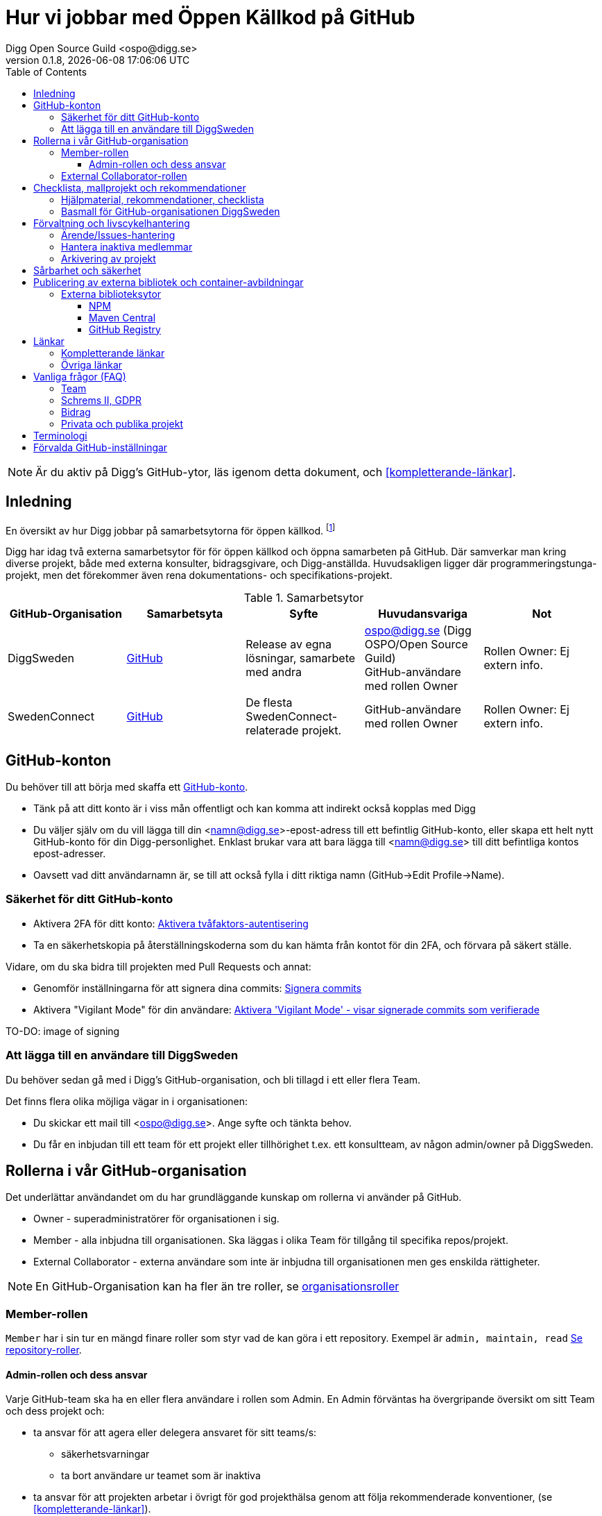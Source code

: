 = Hur vi jobbar med Öppen Källkod på GitHub
Digg Open Source Guild <ospo@digg.se>
v0.1.8, {docdatetime}
:description: A guide for working on Digg's GitHub spaces
:toc:
:toclevels: 4

NOTE: Är du aktiv på Digg's GitHub-ytor, läs igenom detta dokument, och <<#kompletterande-länkar>>.

== Inledning

En översikt av hur Digg jobbar på samarbetsytorna för öppen källkod.
footnote:[Detta dokument har specifikt https://github.com/diggsweden[DiggSweden] i fokus]

Digg har idag två externa samarbetsytor för för öppen källkod och öppna samarbeten på GitHub.
Där samverkar man kring diverse projekt, både med externa konsulter, bidragsgivare, och Digg-anställda.
Huvudsakligen ligger där programmeringstunga-projekt, men det förekommer även rena dokumentations- och specifikations-projekt.

.Samarbetsytor
[cols="1,1,1,1,1"]
|===
| GitHub-Organisation | Samarbetsyta | Syfte | Huvudansvariga | Not

| DiggSweden
| https://github.com/diggsweden[GitHub]
| Release av egna lösningar, samarbete med andra
| ospo@digg.se (Digg OSPO/Open Source Guild) +
  GitHub-användare med rollen Owner
| Rollen Owner: Ej extern info.

| SwedenConnect
| https://github.com/swedenconnect[GitHub]
| De flesta SwedenConnect-relaterade projekt.
| GitHub-användare med rollen Owner
| Rollen Owner: Ej extern info.

|===

== GitHub-konton

Du behöver till att börja med skaffa ett https://github.com/signup[GitHub-konto].

* Tänk på att ditt konto är i viss mån offentligt och kan komma att indirekt också kopplas med Digg
* Du väljer själv om du vill lägga till din <namn@digg.se>-epost-adress till ett befintlig GitHub-konto, eller skapa ett helt nytt GitHub-konto för din Digg-personlighet.
Enklast brukar vara att bara lägga till <namn@digg.se> till ditt befintliga kontos epost-adresser.
* Oavsett vad ditt användarnamn är, se till att också fylla i ditt riktiga namn (GitHub->Edit Profile->Name).

=== Säkerhet för ditt GitHub-konto

* Aktivera 2FA för ditt konto: https://docs.github.com/en/authentication/securing-your-account-with-two-factor-authentication-2fa[Aktivera tvåfaktors-autentisering]
* Ta en säkerhetskopia på återställningskoderna som du kan hämta från kontot för din 2FA, och förvara på säkert ställe.

Vidare, om du ska bidra till projekten med Pull Requests och annat:

* Genomför inställningarna för att signera dina commits: https://docs.github.com/en/authentication/managing-commit-signature-verification/about-commit-signature-verification#ssh-commit-signature-verification[Signera commits]
* Aktivera  "Vigilant Mode" för din användare: https://docs.github.com/en/authentication/managing-commit-signature-verification/displaying-verification-statuses-for-all-of-your-commits[Aktivera 'Vigilant Mode' - visar signerade commits som verifierade]

TO-DO: image of signing

=== Att lägga till en användare till DiggSweden

Du behöver sedan gå med i Digg's GitHub-organisation, och bli tillagd i ett eller flera Team.

Det finns flera olika möjliga vägar in i organisationen:

* Du skickar ett mail till <ospo@digg.se>. Ange syfte och tänkta behov.
* Du får en inbjudan till ett team för ett projekt eller tillhörighet t.ex. ett konsultteam, av någon admin/owner på DiggSweden.

== Rollerna i vår GitHub-organisation

Det underlättar användandet om du har grundläggande kunskap om rollerna vi använder på GitHub.

* Owner - superadministratörer för organisationen i sig.
* Member - alla inbjudna till organisationen. Ska läggas i olika Team för tillgång til specifika repos/projekt.
* External Collaborator - externa användare som inte är inbjudna till organisationen men ges enskilda rättigheter.

NOTE: En GitHub-Organisation kan ha fler än tre roller, se https://docs.github.com/en/enterprise-cloud@latest/organizations/managing-peoples-access-to-your-organization-with-roles/roles-in-an-organization[organisationsroller]

=== Member-rollen

`Member` har i sin tur en mängd finare roller som styr vad de kan göra i ett repository.
Exempel är `admin, maintain, read` https://docs.github.com/en/organizations/managing-user-access-to-your-organizations-repositories/managing-repository-roles/repository-roles-for-an-organization[Se repository-roller].

==== Admin-rollen och dess ansvar

Varje GitHub-team ska ha en eller flera användare i rollen som Admin.
En Admin förväntas ha övergripande översikt om sitt Team och dess projekt och:

* ta ansvar för att agera eller delegera ansvaret för sitt teams/s:
  - säkerhetsvarningar
  - ta bort användare ur teamet som är inaktiva
* ta ansvar för att projekten arbetar i övrigt för god projekthälsa genom att följa rekommenderade konventioner, (se <<#kompletterande-länkar>>).
* vara teamets/ens första kontaktyta med <<#inledning,Owners>>  för adminstrativa spörsmål vid behov.

=== External Collaborator-rollen

Undvik i första hand denna roll. Istället för att lägga till 'External Collaborator' så rekommenderas det numer att man vid samarbeten lägger användare i ett GitHub-team, nytt eller befintligt. På så vis regleras behörigheter till repositories för en grupp användare, de i teamet, istället för hantering av behörigheter riktade mot en specifik användare.
Det ger en mycket bättre separation och översikt över användaren och vilka rättigheter användaren har.

== Checklista, mallprojekt och rekommendationer

=== Hjälpmaterial, rekommendationer, checklista

Digg har tagit fram hjälpmaterial för Öppen Källkod-projekt, i form av interna riktlinjer, checklista samt mall-hjälp, se <<#kompletterande-länkar>>.

=== Basmall för GitHub-organisationen DiggSweden

Ett projekt som läggs på DiggSweden's yta kommer att, som förvald standard erhålla generella GitHub-mallar för felrapporter, nya funktioner/förändringar och Pull Requests.
Anpassa dessa efter projektens behov.
Vad som är förvalt kan du se i Digg's bas för organisationen DiggSweden, <<#kompletterande-länkar>>.

== Förvaltning och livscykelhantering

=== Ärende/Issues-hantering

* Ansvar för ärende/issue-hantering i första hand.

Teamet som äger ett repository tar i första hand ansvar för att svara på ärenden/issues.
Hur team lägger upp det i detalj är upp till Teamet.

* Att svara på ärenden/issues

I grund och botten är vår GitHub och projektytor avseeda för projektfokuserade ärenden.
Vi försöker styra undan diskussioner som inte rör projektet direkt till andra ytor som Dataportalens Communityforum (se <<#övriga-länkar>>).
Tveka inte att vidarebeforda frågor till exempelvis Digg's kundtjänst.
Exempel kan vara frågor som inte är av teknisk karaktär, eller som inte rör projektet mer specifikt.

TIP: Vi är en myndighet, och förväntas av allmänheten besvara vänligt, korrekt och inom rimlig tid. Rekommenderad svarstid för ett ärende är fem dagar.

=== Hantera inaktiva medlemmar

* Se till att inaktiva medarbetare lämnar GitHub-organisationen (Admin-rollen för teamet håller översiktlig koll).

* Inaktiv användare inom GitHub-organisationen rensas automatiskt efter ett år. TO-DO

=== Arkivering av projekt

* Om projektet inte är aktivt, det vill säga, har ingen förvaltare längre, så SKA det arkiveras, och detta BÖR helst tydliggöras i dess README.

== Sårbarhet och säkerhet

GitHub bjuder på en mängd verktyg för automatiserade sårbarhet- och säkerhetsgenomsökningar, inklusive beroende-kontroll och statisk kodanalys.
Vi aktiverar i princip allt som blir tillgängligt inom detta område för GitHub.
Se <<#förvalda-github-inställningar>> för vilka funktioner som är aktiverade.
Förinställningarna kan sedan behöva finjusteras av teamet.

TO-DO: Add image of GitHub Security tab

== Publicering av externa bibliotek och container-avbildningar

WARNING: Work-in-progress, hoppa över detta stycke (Kommer avhandla de publiceringsställen vi redan har publiceringskonton på
, i slutändan kanske eget doc, publicering.
Ett migrationsarbete pågår här.

=== Externa biblioteksytor

==== NPM

Vi har i skrivande stund två organisationer på https://www.npmjs.com/[NPMJS]  - digg, samt diggsweden.

Det som ligger under 'digg' ska arkiveras, och det är organisation diggsweden som ska användas i framtiden.

==== Maven Central

TO-DO

==== GitHub Registry

<TO-DO> detta ska vi också reda i , chainguard med mera att rekommendera för licens o säkerhetskompatibla image-avbildningar.
* Om du publicerar container-externa images, föredra små säkra bascontainrar som distroless, Wolfi.

...

== Länkar

=== Kompletterande länkar

* https://www.digg.se/download/18.72c5e64d183579af3fd1b6c/1664286148293/riktlinjer-for-utveckling-och-publicering-av-oppen-programvara.pdf[Allmänna riktlinjer för Öppen Källkod på Digg]
* https://github.com/diggsweden/open-source-project-template[Digg’s hjälpmallprojekt för öppen källkod-projekt]
* https://github.com/diggsweden/open-source-project-template/blob/main/docs/Open_Source_Checklist.adoc#the-open-source-release-checklist[Digg’s Checklista för öppen källkod-projekt]
* https://github.com/diggsweden/.github[Digg’s bas för organisationen DiggSweden]

=== Övriga länkar
* https://community.dataportal.se/[Dataportalens Communityforum - Öppna Data och Öppen Källkod-diskussioner för det offentliga]

== Vanliga frågor (FAQ)

=== Team

* Hur skapar jag ett GitHub-team?
+
Be någon som har Owner-rollen på GitHub, eller kontakta ospo@digg.se för att skapa ett GitHub-team.

* Hur ska team delas in - per produkt, konsultgrupp eller vad?
+
Befintliga team delas ibland upp på ansvarsområde, ibland på konsulttillhörighet, ibland projekt. Avgör vad som passar er bäst.
En 'Member' kan vara medlem av många team.

* Jag vill forka ett externt projekt, ska jag göra det under Digg's GitHub-organisation eller under min privata användare?
+
I de flesta fall så säger vi nej på att lägga forken under Digg-organisationen, forka under din användare i första hand.
Vi vill inte att organisationen DiggSweden ska ses som att man har tagit på sig att förvalta en fork av något projekt.
Forkar som ligger under organisationen och inte har diskuteras om i förväg om kommer att arkiveras.

=== Schrems II, GDPR

* Får vi använda GitHub på Digg? Det är ju en amerikansk molntjänst. Tänker GDPR, Schrems II
+
Tillsvidare används GitHub på Digg som komplement, vilket också nämns i Digg's Riktlinjer för Öppen Källkod.
Det finns dock en pågående strävan för att hitta andra lösningar.
Detta då till exempel https://www.esamverka.se/download/18.43a3add4188b9f2345a2ffd0/1687333877690/ES2023-10%20Adekvansbeslut%20och%20ny%20sekretessbrytande%20best%C3%A4mmelse%20-%20%C3%84r%20det%20gr%C3%B6nt%20ljus.pdf[Adekvansbeslutet må underlätta informationsöverföring, men ej löser övriga risker (länk till eSamverkans sammanfattning)]

=== Bidrag
* Får vi bidra med felrättningar och issues uppströms?
+
Vi har inte arbetat fram en formell guide och formen för detta än, det ligger på framtida agenda.
Notera att detta redan sker i praktiken - Digg bidrar redan aktivt till Öppen Källkod och data genom upphandlingar och samarbeten med externa partners där vi uppmuntrar och kräver Öppen Källlkod. Bidrag nämns i våra interna riktlinjer.

=== Privata och publika projekt
* Varför har vi (eller extern samarbetspartner) privata projekt på GitHub, är det inte en plattform för Öppen Källkod?
+
Det finns flera skäl till att projekt bör vara privata på GitHub under en fas.
Ägarskapet inte är klart, man har inte bestämt om ett äldre projekt från annan organisation ska bli Öppen Källkod eller ej, man
behöver kvalitetkontrollera projektet innan det blir Öppen Källkod och så vidare.
Premissen är dock att privata projekt ska samarbetas om på lämpligare (stängda, säkrare) ytor, och endast i undtagsfall och medvetet val, på GitHub.

* Jag har bara fler frågor nu. Var ska jag vända mig?

Maila i första hand <ospo@digg.se>, i andra hand kontakta någon av <<#inledning,Owners>> så kan de hjälpa dig vidare.

== Terminologi

.Terminologi i detta dokument
[cols="1,1"]
|===
| Begrepp | I detta dokument avses

| Arkivering | Användning av ett projekts Arkivering-funktionen på GitHub. Det betyder att projektet är fortsatt öppet och åtkomligt på GitHub, samt berättar för omvärlden att det inte har någon aktiv förvaltning.
| Besvara ett ärende | att besvara en Issue eller Pull Request. Minimalt bekräftas att ärendet är läst.
(Det kan också i sig innebära lösning eller avslut i samma bekräftelse).
| GitHub-Organisation | En samarbetsyta på GitHub kallas Organisation, och en Organisation innehåller en mängd repositories.
| Inaktiva användare | Medarbetare (anställda, konsulter) som slutat, uppdraget upphört, inte är eller planerar vara aktiva på Digg's GitHub över längre tid.
| Projekt | Övergripande samlingsnamn som kan implicera flera kodrepositories eller GitHub-team. +
 +
Påhittat exempel: +
Projektet covidbevis, består av teamen 'digg-interna', 'konsultTeam2', och de har tillgång till repositories covidgui, covid-sad
| Team | Här konstruktionen GitHub-team som kan ses som virtuella team.
| Samarbetsytor för öppen källkod | Idag, våra två ytor på GitHub.
Dokumentet berör ej interna, icke-publika ytor.
| Workflows | GitHub's benämning på CI/CD-Pipelines.
En rad konfigurerbara processer för att bygga, autotesta, deploya projekt som körs på GitHub's servar, så kallade Runners.
|===


== Förvalda GitHub-inställningar

GitHub har flera bra funktioner för säkerhet, adminstration och förvaltning, och många av dessa måste aktiveras.
Detta avsnitt beskriver en del av de inställningar som är aktiverade på DiggSweden.

Syftet är inte att dokumentera alla detaljinställningar i tabellen, men att ge en översikt så att användare förstår vilka möjligheter de har i sina projekt.

[cols="1,1,1"]
|===
| Namn | Inställning | Effekt

| https://docs.github.com/en/organizations/managing-user-access-to-your-organizations-repositories/managing-repository-roles/setting-base-permissions-for-an-organization[Basepermission]
| No Permission
| En nytillagd medlem i organisationen har *inga* rättigheter. Det innebär att hen inte ser andra projekt, team, privata repositories etc., utan bara det som är publikt, eller för de team som hen blir tillagd i. https://docs.github.com/en/organizations/managing-user-access-to-your-organizations-repositories/managing-repository-roles/setting-base-permissions-for-an-organization#setting-base-permissions[Basrättigheter]

| https://docs.github.com/en/organizations/managing-organization-settings/managing-the-forking-policy-for-your-organization[Forking and creation of private repositorys]
| Aktiverad
| En användare kan skapa samt forka privata repositories.

| https://docs.github.com/en/actions/managing-workflow-runs/approving-workflow-runs-from-public-forks#about-workflow-runs-from-public-forks[Require approval for first-time contributors to run GitHub Actions]
| (activated by default)
| En nytillkommen bidragsgivare i ett repository kräver ett explicit godkännande vid första bidraget för att få starta ett Workflow.

| https://docs.github.com/en/code-security/supply-chain-security/understanding-your-software-supply-chain/about-the-dependency-graph[Dependency Graph]
| Aktiverad
| Beroendeanalyser för repositories.

| https://docs.github.com/en/code-security/getting-started/dependabot-quickstart-guide[Dependabot]
| Aktiverad
| Skapar automatiska Pull Request för sårbarheter samt utdaterade beroenden. Finjustera inställningar för ditt projekt.

| https://docs.github.com/en/code-security/secret-scanning/about-secret-scanning[Secrets Scanning]
| Aktiverad
| Genomsöker repositories efter nycklar, lösenord etc.

| https://docs.github.com/en/code-security/code-scanning/enabling-code-scanning/configuring-default-setup-for-code-scanning-at-scale[Code Scanning]
| Aktiverad
| Genomsöker kodbasen med SAST-analys. CODEQL. Finjustera inställningar för dina repositories.


| Standard-bas för organisationen https://github.com/diggsweden/.github[DiggSwedens Organisations-basrepo]
| Aktiverad
| Ett mall-projekt som innehåller projekt-förinställningar för GitHub-organisationen "om projektet inte anger något annat". Se dess README för vad det täcker. Det är högst möjligt att du vill finjustera dina projekt om andra behov.


|===

CAUTION: Flera av de beskrivna inställningarna gäller inte om du använder privata repositories, då det kräver en betalplan för GitHub.

